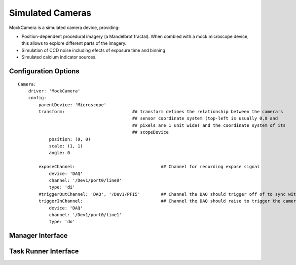 .. _userDevicesMockCamera:
    
Simulated Cameras
=================

MockCamera is a simulated camera device, providing:
    
* Position-dependent procedural imagery (a Mandelbrot fractal). When combied with a mock microscope device, this allows to explore different parts of the imagery. 
* Simulation of CCD noise including efects of exposure time and binning
* Simulated calcium indicator sources.


Configuration Options
---------------------

::
    
    Camera:
        driver: 'MockCamera'
        config:
            parentDevice: 'Microscope'
            transform:                          ## transform defines the relationship between the camera's
                                                ## sensor coordinate system (top-left is usually 0,0 and
                                                ## pixels are 1 unit wide) and the coordinate system of its
                                                ## scopeDevice
                position: (0, 0)
                scale: (1, 1)
                angle: 0

            exposeChannel:                                 ## Channel for recording expose signal
                device: 'DAQ'
                channel: '/Dev1/port0/line0'
                type: 'di'
            #triggerOutChannel: 'DAQ', '/Dev1/PFI5'        ## Channel the DAQ should trigger off of to sync with camera
            triggerInChannel:                              ## Channel the DAQ should raise to trigger the camera
                device: 'DAQ'
                channel: '/Dev1/port0/line1'
                type: 'do'


Manager Interface
-----------------


Task Runner Interface
---------------------
